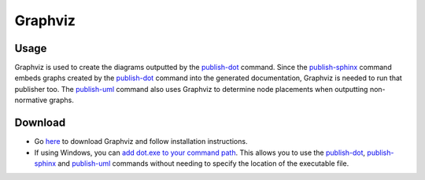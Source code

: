 Graphviz
~~~~~~~~~

Usage
------
Graphviz is used to create the diagrams outputted by the `publish-dot <../../command-line/publish-dot/index.html>`_ command.
Since the `publish-sphinx <../../command-line/publish-sphinx/index.html>`_ command embeds graphs created by the 
`publish-dot <../../command-line/publish-dot/index.html>`_ command into the generated documentation, Graphviz is needed to run that publisher too.
The `publish-uml <../../command-line/publish-uml/index.html>`_ command also uses Graphviz to determine node placements when outputting non-normative graphs.

Download
---------
* Go `here <http://www.graphviz.org/Download..php>`_ to download Graphviz and follow installation instructions. 
* If using Windows, you can `add dot.exe to your command path <https://www.howtogeek.com/118594/how-to-edit-your-system-path-for-easy-command-line-access/>`_. 
  This allows you to use the `publish-dot <../../command-line/publish-dot/index.html>`_, `publish-sphinx <../../command-line/publish-sphinx/index.html>`_ and 
  `publish-uml <../../command-line/publish-uml/index.html>`_ commands without needing to specify the location of the executable file.